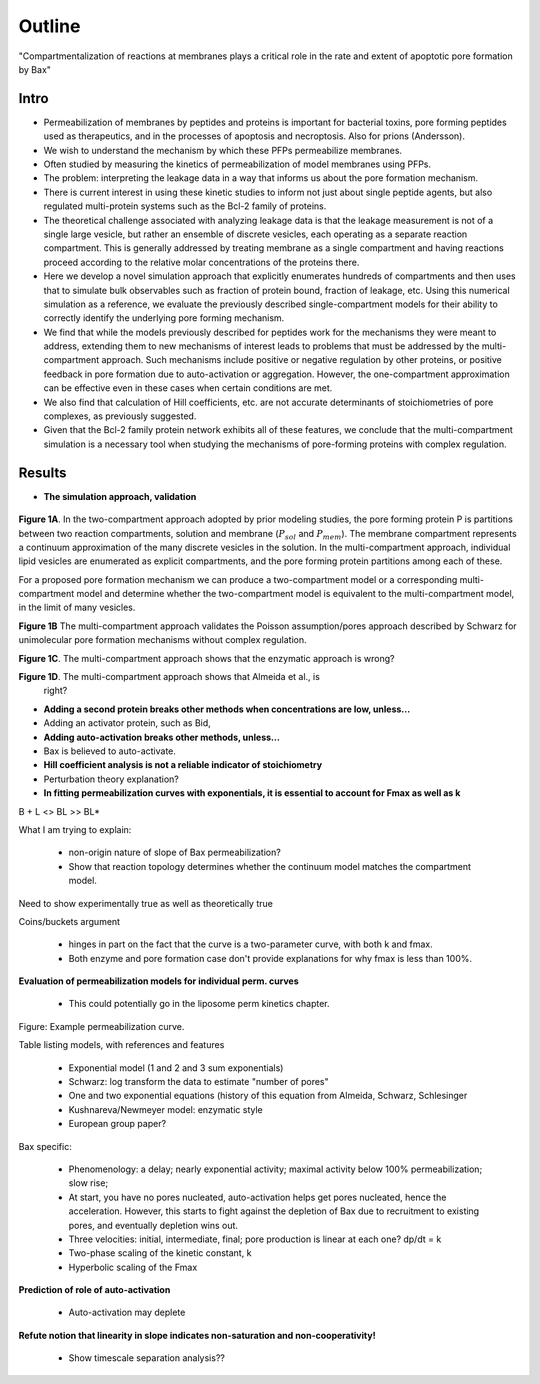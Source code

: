 Outline
=======

"Compartmentalization of reactions at membranes plays a critical role in the
rate and extent of apoptotic pore formation by Bax"

Intro
-----

* Permeabilization of membranes by peptides and proteins is important for
  bacterial toxins, pore forming peptides used as therapeutics, and in the
  processes of apoptosis and necroptosis. Also for prions (Andersson).

* We wish to understand the mechanism by which these PFPs permeabilize
  membranes.

* Often studied by measuring the kinetics of permeabilization of model
  membranes using PFPs.

* The problem: interpreting the leakage data in a way that informs us about the
  pore formation mechanism.

* There is current interest in using these kinetic studies to inform not just
  about single peptide agents, but also regulated multi-protein systems such as
  the Bcl-2 family of proteins.

* The theoretical challenge associated with analyzing leakage data is that the
  leakage measurement is not of a single large vesicle, but rather an ensemble
  of discrete vesicles, each operating as a separate reaction compartment. This
  is generally addressed by treating membrane as a single compartment and
  having reactions proceed according to the relative molar concentrations of
  the proteins there.

* Here we develop a novel simulation approach that explicitly enumerates
  hundreds of compartments and then uses that to simulate bulk observables
  such as fraction of protein bound, fraction of leakage, etc. Using this
  numerical simulation as a reference, we evaluate the previously described
  single-compartment models for their ability to correctly identify the
  underlying pore forming mechanism.

* We find that while the models previously described for peptides work for the
  mechanisms they were meant to address, extending them to new mechanisms of
  interest leads to problems that must be addressed by the multi-compartment
  approach. Such mechanisms include positive or negative regulation by other
  proteins, or positive feedback in pore formation due to auto-activation or
  aggregation. However, the one-compartment approximation can be effective even
  in these cases when certain conditions are met.

* We also find that calculation of Hill coefficients, etc. are not accurate
  determinants of stoichiometries of pore complexes, as previously suggested.

* Given that the Bcl-2 family protein network exhibits all of these features,
  we conclude that the multi-compartment simulation is a necessary tool when
  studying the mechanisms of pore-forming proteins with complex regulation.

Results
-------

* **The simulation approach, validation**

.. figure:: ../../images/fig1a_multi_compartment.jpg
    :width: 6in
    :align: center

**Figure 1A**. In the two-compartment approach adopted by prior modeling
studies, the pore forming protein P is partitions between two reaction
compartments, solution and membrane (:math:`P_{sol}` and :math:`P_{mem}`).  The
membrane compartment represents a continuum approximation of the many discrete
vesicles in the solution. In the multi-compartment approach, individual lipid
vesicles are enumerated as explicit compartments, and the pore forming protein
partitions among each of these.

For a proposed pore formation mechanism we can produce a two-compartment model
or a corresponding multi-compartment model and determine whether the
two-compartment model is equivalent to the multi-compartment model, in the
limit of many vesicles.

**Figure 1B** The multi-compartment approach validates the Poisson
assumption/pores approach described by Schwarz for unimolecular pore formation
mechanisms without complex regulation.

.. plot::

    from tbidbaxlipo.plots.stoch_det_comparison.translocation import \
        plots, jobs, data
    plots.plot_timecourse_comparison(jobs, data, 0)

.. image:: ../../_static/simple_translocation_1.png
    :width: 6in

**Figure 1C**. The multi-compartment approach shows that the enzymatic approach
is wrong?

**Figure 1D**. The multi-compartment approach shows that Almeida et al., is
  right?

* **Adding a second protein breaks other methods when concentrations are
  low, unless...**

* Adding an activator protein, such as Bid,

* **Adding auto-activation breaks other methods, unless...**

* Bax is believed to auto-activate.

* **Hill coefficient analysis is not a reliable indicator of stoichiometry**

* Perturbation theory explanation?

* **In fitting permeabilization curves with exponentials, it is essential to
  account for Fmax as well as k**


B + L <> BL >> BL*

What I am trying to explain:

    - non-origin nature of slope of Bax permeabilization?

    - Show that reaction topology determines whether the continuum model
      matches the compartment model.

Need to show experimentally true as well as theoretically true

Coins/buckets argument

    - hinges in part on the fact that the curve is a two-parameter curve, with
      both k and fmax.

    - Both enzyme and pore formation case don't provide explanations for why
      fmax is less than 100%.

**Evaluation of permeabilization models for individual perm. curves**

    - This could potentially go in the liposome perm kinetics chapter.

Figure: Example permeabilization curve.

Table listing models, with references and features

    - Exponential model (1 and 2 and 3 sum exponentials)

    - Schwarz: log transform the data to estimate "number of pores"

    - One and two exponential equations (history of this equation from Almeida,
      Schwarz, Schlesinger

    - Kushnareva/Newmeyer model: enzymatic style

    - European group paper?

Bax specific:

    - Phenomenology: a delay; nearly exponential activity; maximal activity
      below 100% permeabilization; slow rise;

    - At start, you have no pores nucleated, auto-activation helps
      get pores nucleated, hence the acceleration. However, this
      starts to fight against the depletion of Bax due to recruitment
      to existing pores, and eventually depletion wins out.

    - Three velocities: initial, intermediate, final; pore production is
      linear at each one? dp/dt = k

    - Two-phase scaling of the kinetic constant, k

    - Hyperbolic scaling of the Fmax

**Prediction of role of auto-activation**

    - Auto-activation may deplete 

**Refute notion that linearity in slope indicates non-saturation and
non-cooperativity!**

    - Show timescale separation analysis??


